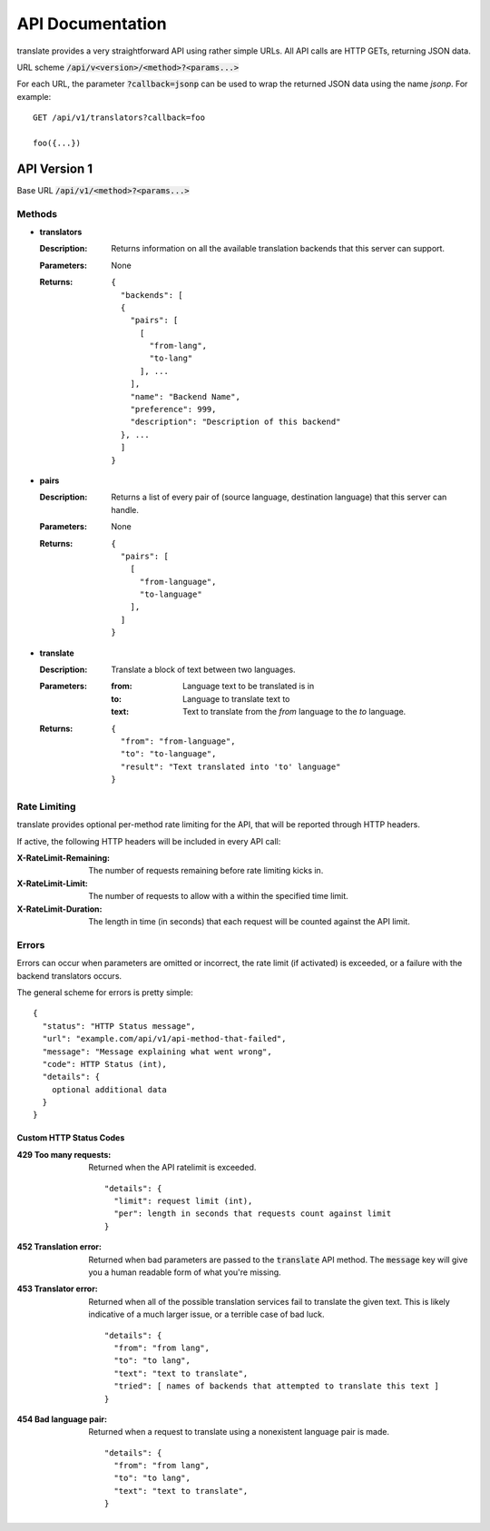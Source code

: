 API Documentation
=================

translate provides a very straightforward API using rather simple URLs. All API
calls are HTTP GETs, returning JSON data.

URL scheme :code:`/api/v<version>/<method>?<params...>`

For each URL, the parameter :code:`?callback=jsonp` can be used to wrap the
returned JSON data using the name `jsonp`. For example::

  GET /api/v1/translators?callback=foo

  foo({...})


API Version 1
-------------

Base URL :code:`/api/v1/<method>?<params...>`

Methods
~~~~~~~

- **translators**

  :Description:
     Returns information on all the available translation backends that this
     server can support.
  :Parameters:
     None
  :Returns:
     ::

        {
          "backends": [
          {
            "pairs": [
              [
                "from-lang",
                "to-lang"
              ], ...
            ],
            "name": "Backend Name",
            "preference": 999,
            "description": "Description of this backend"
          }, ...
          ]
        }

- **pairs**

  :Description:
     Returns a list of every pair of (source language, destination language)
     that this server can handle.
  :Parameters:
     None
  :Returns:
     ::

      {
        "pairs": [
          [
            "from-language",
            "to-language"
          ],
        ]
      }

- **translate**

  :Description:
     Translate a block of text between two languages.
  :Parameters:
     :from:
        Language text to be translated is in
     :to:
        Language to translate text to
     :text:
        Text to translate from the `from` language to the `to` language.
  :Returns:
     ::

      {
        "from": "from-language",
        "to": "to-language",
        "result": "Text translated into 'to' language"
      }

Rate Limiting
~~~~~~~~~~~~~

translate provides optional per-method rate limiting for the API, that will be
reported through HTTP headers.

If active, the following HTTP headers will be included in every API call:

:X-RateLimit-Remaining:
   The number of requests remaining before rate limiting kicks in.

:X-RateLimit-Limit:
   The number of requests to allow with a within the specified time limit.

:X-RateLimit-Duration:
   The length in time (in seconds) that each request will be counted against the
   API limit.


Errors
~~~~~~

Errors can occur when parameters are omitted or incorrect, the rate limit (if
activated) is exceeded, or a failure with the backend translators occurs.

The general scheme for errors is pretty simple::

    {
      "status": "HTTP Status message",
      "url": "example.com/api/v1/api-method-that-failed",
      "message": "Message explaining what went wrong",
      "code": HTTP Status (int),
      "details": {
        optional additional data
      }
    }


Custom HTTP Status Codes
########################

:429 Too many requests:
   Returned when the API ratelimit is exceeded. ::

      "details": {
        "limit": request limit (int),
        "per": length in seconds that requests count against limit
      }

:452 Translation error:
   Returned when bad parameters are passed to the :code:`translate` API
   method. The :code:`message` key will give you a human readable form of what
   you're missing.

:453 Translator error:
   Returned when all of the possible translation services fail to translate the
   given text. This is likely indicative of a much larger issue, or a terrible
   case of bad luck. ::

      "details": {
        "from": "from lang",
        "to": "to lang",
        "text": "text to translate",
        "tried": [ names of backends that attempted to translate this text ]
      }

:454 Bad language pair:
   Returned when a request to translate using a nonexistent language pair is
   made. ::

      "details": {
        "from": "from lang",
        "to": "to lang",
        "text": "text to translate",
      }

